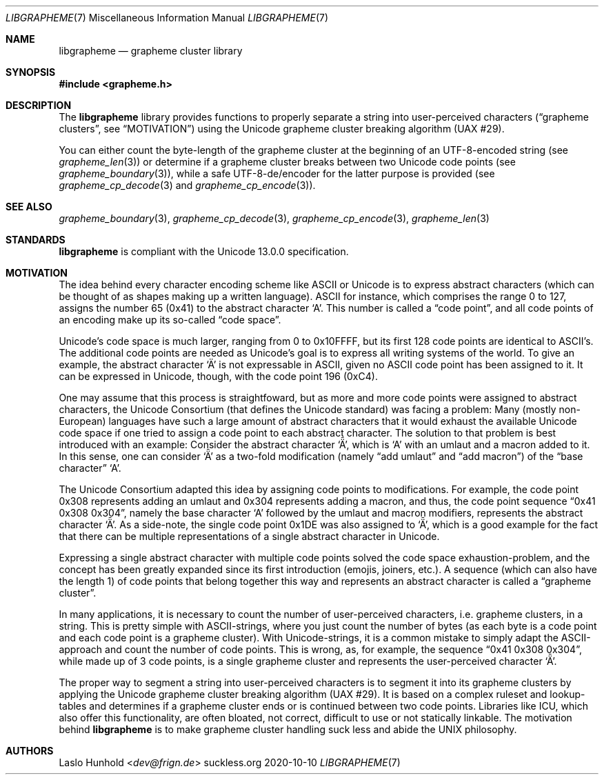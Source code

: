 .Dd 2020-10-10
.Dt LIBGRAPHEME 7
.Os suckless.org
.Sh NAME
.Nm libgrapheme
.Nd grapheme cluster library
.Sh SYNOPSIS
.In grapheme.h
.Sh DESCRIPTION
The
.Nm
library provides functions to properly separate a string into
user-perceived characters
.Dq ( grapheme clusters ,
see
.Sx MOTIVATION )
using the Unicode grapheme cluster breaking algorithm (UAX #29).
.Pp
You can either count the byte-length of the grapheme cluster at the
beginning of an UTF-8-encoded string (see
.Xr grapheme_len 3 )
or determine if a grapheme cluster breaks between two Unicode code
points (see
.Xr grapheme_boundary 3 ) ,
while a safe UTF-8-de/encoder for the latter purpose is provided (see
.Xr grapheme_cp_decode 3
and
.Xr grapheme_cp_encode 3 ) .
.Sh SEE ALSO
.Xr grapheme_boundary 3 ,
.Xr grapheme_cp_decode 3 ,
.Xr grapheme_cp_encode 3 ,
.Xr grapheme_len 3
.Sh STANDARDS
.Nm
is compliant with the Unicode 13.0.0 specification.
.Sh MOTIVATION
The idea behind every character encoding scheme like ASCII or Unicode
is to express abstract characters (which can be thought of as shapes
making up a written language). ASCII for instance, which comprises the
range 0 to 127, assigns the number 65 (0x41) to the abstract character
.Sq A .
This number is called a
.Dq code point ,
and all code points of an encoding make up its so-called
.Dq code space .
.Pp
Unicode's code space is much larger, ranging from 0 to 0x10FFFF, but its
first 128 code points are identical to ASCII's. The additional code
points are needed as Unicode's goal is to express all writing systems
of the world. To give an example, the abstract character
.Sq \[u00C4]
is not expressable in ASCII, given no ASCII code point has been assigned
to it. It can be expressed in Unicode, though, with the code point 196
(0xC4).
.Pp
One may assume that this process is straightfoward, but as more and
more code points were assigned to abstract characters, the Unicode
Consortium (that defines the Unicode standard) was facing a problem:
Many (mostly non-European) languages have such a large amount of
abstract characters that it would exhaust the available Unicode code
space if one tried to assign a code point to each abstract character. The
solution to that problem is best introduced with an example: Consider
the abstract character
.Sq \[u01DE] ,
which is
.Sq A
with an umlaut and a macron added to it. In this sense, one can consider
.Sq \[u01DE]
as a two-fold modification (namely
.Dq add umlaut
and
.Dq add macron )
of the
.Dq base character
.Sq A .
.Pp
The Unicode Consortium adapted this idea by assigning code points to
modifications. For example, the code point 0x308 represents adding an
umlaut and 0x304 represents adding a macron, and thus, the code point
sequence
.Dq 0x41 0x308 0x304 ,
namely the base character
.Sq A
followed by the umlaut and macron modifiers, represents the abstract
character
.Sq \[u01DE] .
As a side-note, the single code point 0x1DE was also assigned to
.Sq \[u01DE] ,
which is a good example for the fact that there can be multiple
representations of a single abstract character in Unicode.
.Pp
Expressing a single abstract character with multiple code points solved
the code space exhaustion-problem, and the concept has been greatly
expanded since its first introduction (emojis, joiners, etc.). A sequence
(which can also have the length 1) of code points that belong together
this way and represents an abstract character is called a
.Dq grapheme cluster .
.Pp
In many applications, it is necessary to count the number of
user-perceived characters, i.e. grapheme clusters, in a string. This is
pretty simple with ASCII-strings, where you just count the number of
bytes (as each byte is a code point and each code point is a grapheme
cluster). With Unicode-strings, it is a common mistake to simply adapt
the ASCII-approach and count the number of code points. This is wrong,
as, for example, the sequence
.Dq 0x41 0x308 0x304 ,
while made up of 3 code points, is a single grapheme cluster and
represents the user-perceived character
.Sq \[u01DE] .
.Pp
The proper way to segment a string into user-perceived characters
is to segment it into its grapheme clusters by applying the Unicode
grapheme cluster breaking algorithm (UAX #29). It is based on a complex
ruleset and lookup-tables and determines if a grapheme cluster ends or
is continued between two code points. Libraries like ICU, which also
offer this functionality, are often bloated, not correct, difficult to
use or not statically linkable. The motivation behind
.Nm
is to make grapheme cluster handling suck less and abide the UNIX
philosophy.
.Sh AUTHORS
.An Laslo Hunhold Aq Mt dev@frign.de
